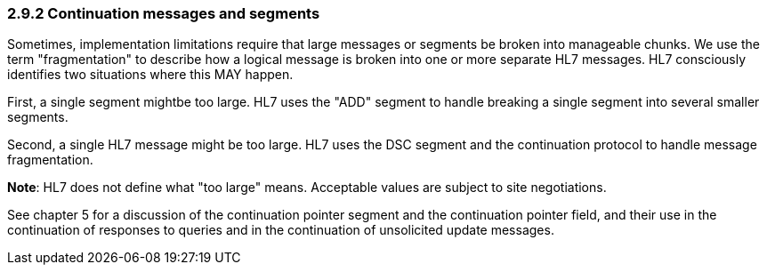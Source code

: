 === 2.9.2 Continuation messages and segments

Sometimes, implementation limitations require that large messages or segments be broken into manageable chunks. We use the term "fragmentation" to describe how a logical message is broken into one or more separate HL7 messages. HL7 consciously identifies two situations where this MAY happen.

First, a single segment mightbe too large. HL7 uses the "ADD" segment to handle breaking a single segment into several smaller segments.

Second, a single HL7 message might be too large. HL7 uses the DSC segment and the continuation protocol to handle message fragmentation.

*Note*: HL7 does not define what "too large" means. Acceptable values are subject to site negotiations.

See chapter 5 for a discussion of the continuation pointer segment and the continuation pointer field, and their use in the continuation of responses to queries and in the continuation of unsolicited update messages.


